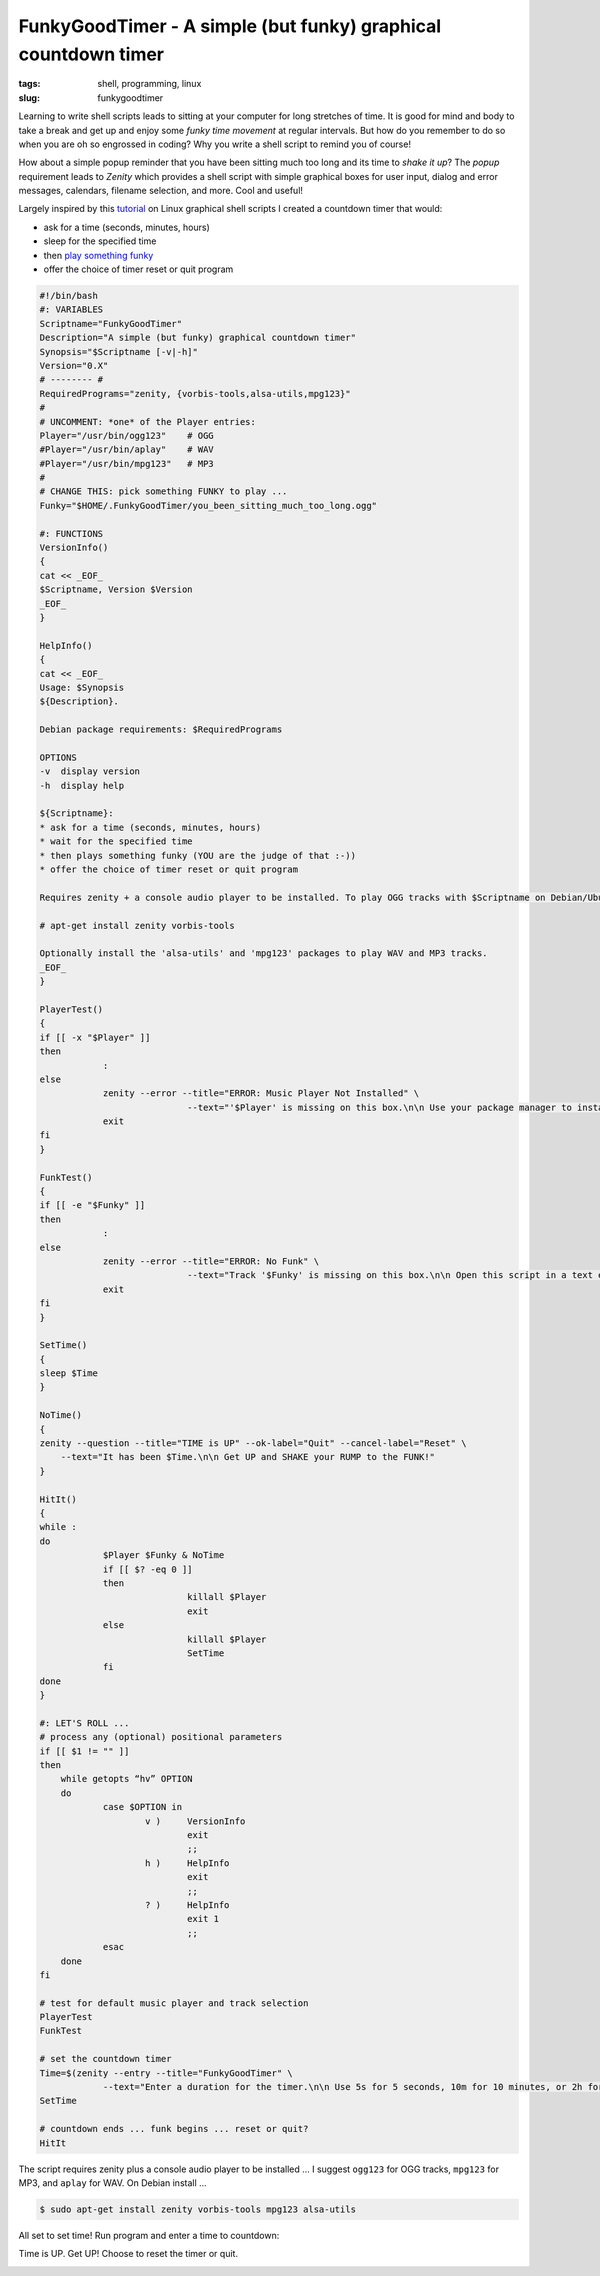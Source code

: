 ===============================================================
FunkyGoodTimer - A simple (but funky) graphical countdown timer
===============================================================

:tags: shell, programming, linux
:slug: funkygoodtimer

Learning to write shell scripts leads to sitting at your computer for long stretches of time. It is good for mind and body to take a break and get up and enjoy some *funky time movement* at regular intervals. But how do you remember to do so when you are oh so engrossed in coding? Why you write a shell script to remind you of course!

How about a simple popup reminder that you have been sitting much too long and its time to *shake it up*? The *popup* requirement leads to *Zenity* which provides a shell script with simple graphical boxes for user input, dialog and error messages, calendars, filename selection, and more. Cool and useful!

Largely inspired by this `tutorial <http://www.howtogeek.com/107537/how-to-make-simple-graphical-shell-scripts-with-zenity-on-linux/>`_ on Linux graphical shell scripts I created a countdown timer that would:

* ask for a time (seconds, minutes, hours)
* sleep for the specified time
* then `play something funky <https://www.youtube.com/watch?v=7OrOahkRgvA>`_
* offer the choice of timer reset or quit program

.. code-block:: bash

    #!/bin/bash
    #: VARIABLES
    Scriptname="FunkyGoodTimer"
    Description="A simple (but funky) graphical countdown timer"
    Synopsis="$Scriptname [-v|-h]"
    Version="0.X"
    # -------- #
    RequiredPrograms="zenity, {vorbis-tools,alsa-utils,mpg123}"
    #
    # UNCOMMENT: *one* of the Player entries:
    Player="/usr/bin/ogg123"	# OGG
    #Player="/usr/bin/aplay"	# WAV
    #Player="/usr/bin/mpg123"	# MP3
    #
    # CHANGE THIS: pick something FUNKY to play ...
    Funky="$HOME/.FunkyGoodTimer/you_been_sitting_much_too_long.ogg"

    #: FUNCTIONS
    VersionInfo()
    {
    cat << _EOF_
    $Scriptname, Version $Version
    _EOF_
    }

    HelpInfo()
    {
    cat << _EOF_
    Usage: $Synopsis
    ${Description}.

    Debian package requirements: $RequiredPrograms

    OPTIONS
    -v  display version
    -h  display help

    ${Scriptname}:
    * ask for a time (seconds, minutes, hours)
    * wait for the specified time
    * then plays something funky (YOU are the judge of that :-))
    * offer the choice of timer reset or quit program

    Requires zenity + a console audio player to be installed. To play OGG tracks with $Scriptname on Debian/Ubuntu:

    # apt-get install zenity vorbis-tools

    Optionally install the 'alsa-utils' and 'mpg123' packages to play WAV and MP3 tracks.
    _EOF_
    }

    PlayerTest()
    {
    if [[ -x "$Player" ]]
    then
		:
    else
		zenity --error --title="ERROR: Music Player Not Installed" \
				--text="'$Player' is missing on this box.\n\n Use your package manager to install this funky player."
		exit
    fi
    }

    FunkTest()
    {
    if [[ -e "$Funky" ]]
    then
		:
    else
		zenity --error --title="ERROR: No Funk" \
				--text="Track '$Funky' is missing on this box.\n\n Open this script in a text editor and select another piece of funkiness."
		exit
    fi
    }

    SetTime()
    {
    sleep $Time
    }

    NoTime()
    {
    zenity --question --title="TIME is UP" --ok-label="Quit" --cancel-label="Reset" \
	--text="It has been $Time.\n\n Get UP and SHAKE your RUMP to the FUNK!"
    }

    HitIt()
    {
    while :
    do
		$Player $Funky & NoTime
		if [[ $? -eq 0 ]]
		then
				killall $Player
				exit
		else
				killall $Player
				SetTime
		fi
    done    
    }

    #: LET'S ROLL ...
    # process any (optional) positional parameters
    if [[ $1 != "" ]]
    then
        while getopts “hv” OPTION
        do
                case $OPTION in
                        v )     VersionInfo
                                exit
                                ;;  
                        h )     HelpInfo
                                exit
                                ;;  
                        ? )     HelpInfo
                                exit 1
                                ;;  
                esac
        done
    fi

    # test for default music player and track selection
    PlayerTest
    FunkTest

    # set the countdown timer
    Time=$(zenity --entry --title="FunkyGoodTimer" \
		--text="Enter a duration for the timer.\n\n Use 5s for 5 seconds, 10m for 10 minutes, or 2h for 2 hours.")
    SetTime

    # countdown ends ... funk begins ... reset or quit?
    HitIt

The script requires zenity plus a console audio player to be installed ... I suggest ``ogg123`` for OGG tracks, ``mpg123`` for MP3, and ``aplay`` for WAV. On Debian install ...

.. code-block:: bash

    $ sudo apt-get install zenity vorbis-tools mpg123 alsa-utils

All set to set time! Run program and enter a time to countdown:

.. image:: images/fgt1.png
    :alt: Enter time
    :align: center

Time is UP. Get UP! Choose to reset the timer or quit.

.. image:: images/fgt2.png
    :alt: Time is UP alert
    :align: center
